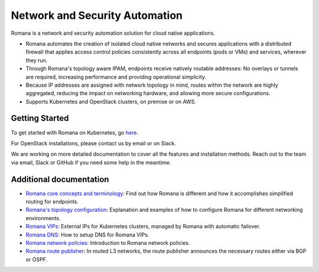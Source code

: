 Network and Security Automation
===============================

Romana is a network and security automation solution for cloud native
applications.

-  Romana automates the creation of isolated cloud native networks and
   secures applications with a distributed firewall that applies access
   control policies consistently across all endpoints (pods or VMs) and
   services, wherever they run.
-  Through Romana's topology aware IPAM, endpoints receive natively
   routable addresses: No overlays or tunnels are required, increasing
   performance and providing operational simplicity.
-  Because IP addresses are assigned with network topology in mind,
   routes within the network are highly aggregated, reducing the impact
   on networking hardware, and allowing more secure configurations.
-  Supports Kubernetes and OpenStack clusters, on premise or on AWS.

Getting Started
---------------

To get started with Romana on Kubernetes, go
`here <docs/kubernetes/intro#getting-started>`__.

For OpenStack installations, please contact us by email or on Slack.

We are working on more detailed documentation to cover all the features
and installation methods. Reach out to the team via email, Slack or
GitHub if you need some help in the meantime.

Additional documentation
------------------------

-  `Romana core concepts and terminology <docs/romana/intro>`__:
   Find out how Romana is different and how it accomplishes simplified
   routing for endpoints.
-  `Romana's topology configuration <docs/romana/topology>`__:
   Explanation and examples of how to configure Romana for different
   networking environments.
-  `Romana VIPs <docs/romana/vips>`__: External IPs for Kubernetes
   clusters, managed by Romana with automatic failover.
-  `Romana DNS <docs/romana/dns>`__: How to setup DNS for Romana
   VIPs.
-  `Romana network policies <docs/romana/policies>`__: Introduction
   to Romana network policies.
-  `Romana route publisher <docs/romana/route_publisher>`__: In
   routed L3 networks, the route publisher announces the necessary
   routes either via BGP or OSPF.
